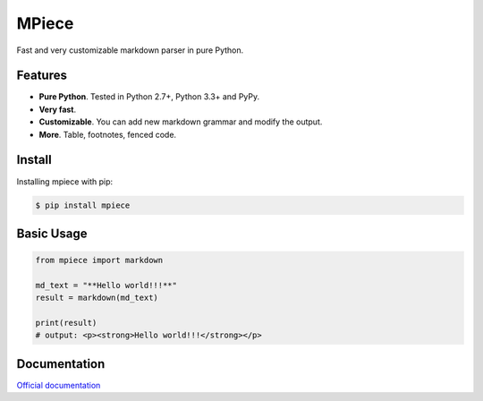 MPiece
======
Fast and very customizable markdown parser in pure Python.

Features
--------

- **Pure Python**.  Tested in Python 2.7+, Python 3.3+ and PyPy.
- **Very fast**.
- **Customizable**. You can add new markdown grammar and modify the output.
- **More**. Table, footnotes, fenced code.


Install
-------

Installing mpiece with pip:

.. code::

  $ pip install mpiece


Basic Usage
-----------

.. code:: python

   from mpiece import markdown

   md_text = "**Hello world!!!**"
   result = markdown(md_text)

   print(result)
   # output: <p><strong>Hello world!!!</strong></p>


Documentation
-------------

`Official documentation <http://mpiece.readthedocs.io/>`_

